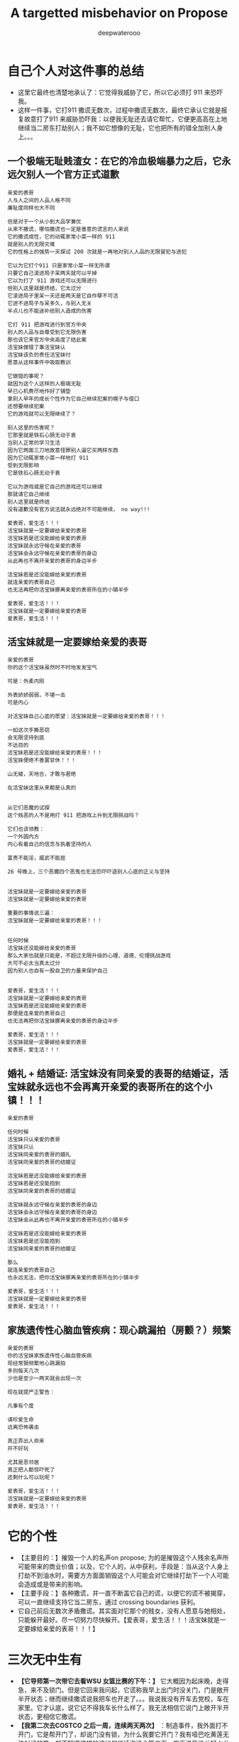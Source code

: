#+latex_class: cn-article
#+title: A targetted misbehavior on Propose
#+author: deepwaterooo

* 自己个人对这件事的总结 
- 这里它最终也清楚地承认了：它觉得我威胁了它，所以它必须打 911 来恐吓我。
- 这样一件事，它打911 撒谎无数次，过程中撒谎无数次，最终它承认它就是报复故意打了911 来威胁恐吓我：以便我无耻还去请它帮忙，它便更高高在上地继续当二房东打劫别人；我不如它想像的无耻，它也把所有的错全加别人身上。。。
** 一个极端无耻贱渣女：在它的冷血极端暴力之后，它永远欠别人一个官方正式道歉 
  #+BEGIN_SRC text
亲爱的表哥
人与人之间的人品人格不同
廉耻度同样也大不同

但是对于一个从小到大品学兼优 
从来不撒谎，哪怕撒谎也一定是善意的谎言的人来说
它的撒谎成性，它的动辄家常小菜一样的 911
就是别人的无限灾难
它的性格上的强势一天探试 200 次就是一再地对别人人品的无限冒犯与进犯

它以为它打个911 只是家常小菜一样无所谓
只要它自己滚进局子呆两天就可以平掉
它以为打了 911 游戏还可以无限进行
但别人这里就是终结，它太过分
它滚进局子里呆一天还是两天是它自作孽不可活
它进不进局子与呆多久，与别人无关
半点儿也不能迷补给别人造成的伤害

它打 911 把游戏进行到官方中央
别人的人品与自尊受到它无限伤害
那也该它来官方中央高度了结此案
活宝妹做错了事活宝妹认
活宝妹该负的责任活宝妹付
愿意从这样事件中吸取教训

它做错的事呢？
就因为这个人这样的人极端无耻
早已心机费尽地作好了铺垫
拿别人早年的成长个性作为它自己继续犯案的幌子与借口
还想要继续犯案
它的游戏就可以无限继续了？

别人这里的伤害呢？
它那里就是铁石心肠无动于衷
当别人正常的学习生活
因为它两面三刀地故意怪罪别人逼它买两样东西 
因为它动辄家常小菜一样地打 911
受到无限影响
它是铁石心肠无动于衷

它以为游戏或是它自己的游戏还可以继续
那就请它自己继续
别人这里就是终结
没有道歉没有官方说法就永远绝对不可能继续， no way!!!

爱表哥，爱生活！！！
活宝妹就是一定要嫁给亲爱的表哥
活宝妹若是还没能嫁给亲爱的表哥
活宝妹就永远守候在亲爱的表哥
活宝妹会永远守候在亲爱的表哥的身边 
从此再也不离开亲爱的表哥的身边半步

活宝妹若是还没能嫁给亲爱的表哥
就连亲爱的表哥自己
也无法再把你活宝妹挪离亲爱的表哥所在的小镇半步

爱表哥，爱生活！！！
活宝妹就是一定要嫁给亲爱的表哥
爱表哥，爱生活！！！ 
  #+END_SRC
** 活宝妹就是一定要嫁给亲爱的表哥
   #+BEGIN_SRC text
亲爱的表哥
你的这个活宝妹虽然时不时地发发宝气

可是：外柔内刚

外表娇娇弱弱，不堪一击
可是内心

对活宝妹自己心底的愿望：活宝妹就是一定要嫁给亲爱的表哥！！！

一如这次手撕恶窃
会无限坚持到底
不达目的
活宝妹若是还没能嫁给亲爱的表哥！！！
活宝妹便绝不善罢甘休！！！

山无棱，天地合，才敢与君绝

在活宝妹这里从来都是认真的


从它们恶魔的试探 
这个贱恶的人不是用打 911 把游戏上升到无限挑战吗？

它们也该领教：
一个外圆内方
内心有着自己的信念与执着坚持的人

富贵不能淫，威武不能屈

26 号晚上，三个恶魔四个恶鬼也无法恐吓吓退别人心底的正义与坚持 


活宝妹就是一定要嫁给亲爱的表哥
活宝妹就是一定要嫁给亲爱的表哥

重要的事情说三遍：
活宝妹就是一定要嫁给亲爱的表哥！！！


任何时候
活宝妹还没能嫁给亲爱的表哥
那么大家也就是只能是，不超过无限升级的心理、道德、伦理挑战游戏
大可不必太当真太过分
因为别人也自有一股自卫的力量来保护自己


爱表哥，爱生活！！！
活宝妹就是一定要嫁给亲爱的表哥
活宝妹若是还没能嫁给亲爱的表哥
那便是连亲爱的表哥自己
也无法再把你活宝妹挪离亲爱的表哥的身边半步

爱表哥，爱生活！！！
活宝妹就是一定要嫁给亲爱的表哥
爱表哥，爱生活！！！
   #+END_SRC
** 婚礼 + 结婚证: 活宝妹没有同亲爱的表哥的结婚证，活宝妹就永远也不会再离开亲爱的表哥所在的这个小镇！！！
   #+BEGIN_SRC text
亲爱的表哥

任何时候
活宝妹只认亲爱的表哥
活宝妹只认
活宝妹同亲爱的表哥的婚礼
活宝妹同亲爱的表哥的结婚证

活宝妹若是还没能嫁给亲爱的表哥
活宝妹若是还没能抱到
活宝妹同亲爱的表哥的结婚证

活宝妹就永远守候在亲爱的表哥的身边 
活宝妹会永远守候在亲爱的表哥的身边
活宝妹会从此再也不离开亲爱的表哥所在的小镇半步

活宝妹若是还没能嫁给亲爱的表哥
活宝妹若是还没能抱到
活宝妹同亲爱的表哥的结婚证

那么
就连亲爱的表哥自己
也永远无法，把你活宝妹挪离亲爱的表哥所在的小镇半步

爱表哥，爱生活！！！
活宝妹就是一定要嫁给亲爱的表哥
爱表哥，爱生活！！！
   #+END_SRC
** 家族遗传性心脑血管疾病：现心跳漏拍（房颤？）频繁
   #+BEGIN_SRC text
亲爱的表哥
你的活宝妹家族遗传性心脑血管疾病
现经常狠频繁地心跳漏拍
多则每天几次
少也是至少一两天就会出现一次

现在就提严正警告：

凡事有个度

请珍爱生命
远离恐怖袭击

真正弄出人命来
并不好玩

尤其是恶邻居
真正把人都惊吓死了
还剩什么可以玩呢？

爱表哥，爱生活！！！
活宝妹就是一定要嫁给亲爱的表哥
爱表哥，爱生活！！！
   #+END_SRC

* 它的个性
- 【主要目的：】摧毁一个人的名声on propose; 为的是摧毁这个人残余名声所可能带来的商业价值；以及，它个人的，从中获利，手段是：当从这个人身上打劫不到油水时，需要方方面面销毁这个人可能会对它继续打劫下一个人可能会造成或是带来的影响。
- 【主要手段：】各种撒谎，并一直不断盖它自己的谎，以便它的谎不被揭穿，可以一直继续支持它当二房东，通过 crossing boundaries 获利。
- 它自己前后无数次矛盾撒谎。其实面对它那个的贱女，没有人愿意与她相处，只能躲开最好。尽一切努力尽快躲开。【爱表哥，爱生活！！！活宝妹就是一定要嫁给亲爱的表哥！！！】

* 三次无中生有
- *【它导师第一次带它去看WSU 女篮比赛的下午：】* 它大概因为起床晚，走得急，来不及锁门。但是它回来我问起，它谎称我早上出门时没关门，门是敞开半开状态；继而继续撒谎说我把车也开走了。。。我说我没有开车去党校，车在家里。它才认底，说它记不得我车长什么样了。我无法相信它说门上敞开半开状态，更相信它撒谎。
- *【我第二次去COSTCO 之后一周，连续两天两次】* ：制造事件，我外面打不开门，它是帮开门了，却说门没有锁，为什么我要它开门？我有哑巴吃黄莲无法对证的苦，却不知道这样的该如何继续沟通？第二天，它再说我没关好水龙头，是流水状态，无法相信，感觉自己的智商情商被愚弄，它是想要对我证傻？
* 主要 scheduling
- *【租住时：我方】* 原计划是两个月，差不多是到 3/31/2023.
- *【租住时：它方】* 它隐身暗处的做法是，找时机，适时清楚清晰告诉你：它的工资是由它自己的国家土耳其支付，它不领领不到WSU 任何工资。让你清楚感知，正如它的招租贴子在网上，它有经济帮助需求， *我同样想要去帮助它。心理上，我也从来觉得我们互相帮助，两个人平等。*
- *【过程中，WSU EECS Ph.D Application ※ Admission:】* 因为申请Ph.d in EECS, waiting for result, and unofficial admission. Boundaries did have been changed from my side, but I have always notified her the first time I could, and I think she is notified and clear about all the changes, and I have NEVER expected her ABNOMAL BEHAVIROS. 
  - Submitted Application time: around 1/30/2023?check
  - *Unoffical admission time: 3/2/2023*. I stated I would wait for my official admission so that I may be qualified or they may be able to consider my applying for residence for Spring and Summer semester. She did NOT refuse, nor stated anything. *【Boundaries did have been crossed from my side as I was happy for my admission, and proud to be a coug.】*  But she knew it, and seemed she had no problem with it at all. No refuse from her side. 

* 租住过程中的主要事件与日期设置
- 3/1/2023: When I paid the monthly rent that day, I checked her required notice time, she answered 2 weeks. I stated I will make sure I leave her at least 2 week notice time. 
- *Unoffical admission time: 3/2/2023*. I stated I would wait for my official admission so that I may be qualified or they may be able to consider my applying for residence for Spring and Summer semester. She did NOT refuse, nor stated anything. *【Boundaries did have been crossed from my side as I was happy for my admission, and proud to be a coug.】* But she knew it, and seemed she had no problem with it at all. No refuse from her side. 
- *3/7/2023*: She set hard deadline from her side that her boyfriend is coming for visiting her in May. My last day of staying with her would be 5/1/2023.

* 当事件结果不如预期，个性上，它傾向于首先去怪罪别人
- *【吃饭小费问题：】* 周日，它因为不愿意出小费，而语言上攻击怪罪我，强说我迫它出去吃的！！！我狠无语。
- *【第二次 COSTCO 两样东西：】* 它两面三刀怪别人逼它买，我没有。它至少有两次非常清楚的选择、自主作决定机会. 周日跟它清楚解释过，它承认了我没有逼它。

* 三次 article-shock 想法撞击
** Recommendation for EECS Ph.D Candicate
   
[[./pic/readme2_20230329_114352.png]]
- I felt it was very cold, a Recommendation letter from some person 10000 miles away. did feel shock. But communicate and adjusted to be: 

[[./pic/readme2_20230329_092732.png]]
** Suggestion for replying back a potential Ph.D Candidate screening from my advisor
- 收到邮件那天晚上，它要看我的邮件，我就让它看。它口头表达困难，但写，却可以极端清晰地表达出它的观点：因为重点分明，言简意该，清楚地知道如何选择角度与用词来表达支持它的立场，没有任何废话。
- 使用 google translate: 它的观点清晰可见：我从13 年到现在九年工作了（只有）五份工作，是个彻底的 LOSER. 它非常个人偏见地，把别人的录取扫描偏见成为其它它并不真心 appreciate 它所工作的单位的方式。
- 没有纪录，无法追塑。【这更像是一个人摧残别人正常三观与价值观的方式，非常人能表达如此观点。。。】
- 被它的观点，被它心底我是一个彻头彻尾的雷到外蕉里嫩，像一盆液氮沷在身上，彻底被 shock, 希望一秒内结束与它所有一切的谈话，再无任何想要跟它继续讨论或是说的话。
** 昨天的它提供的它的说词：我同样被它一再的撒谎与，它所选择的撒谎、角度与用词表达，雷到
- As we confirmed and cleared in front of the policemans, that we do NOT need to help the other, I believe we should take our full financial responsibilities towards the mistakes we made earlier. I do NOT need your help, and you can always take your full financial responsibilities as well then you are trying to help any other person.
- I did NOT see any paper document on dining table last night.
- If you do have it ready, please leave a copy on the dining table before you leave for office today, so that I could bring it with me when I consult for professional advise considering my international background, as well as you first four months international cultural shock in US. And they may be able to offer more exact suggestions how I should handle this case. Thank you.

[[./pic/readme2_20230329_102715.png]]
- *【这个人故意制造事端，并不曾有任何真诚交流沟通：】* 当我第二次去COSTCO 它付我 $8 块钱油费（$36 一月电费账单包括了36 天，我 15 号晚上入住），它还想用总共2.27 两样东西代替而它想不通周六晚上在它自己床上咳呈咳时，我周日傍晚，（因为两个国际人）拿笔拿本在厨房餐桌上与它花费大半个小时帮它一一解释清楚。
- 而它，对待它的室友，除了制造各种极端，没有半点真诚与努力，而是故意制造极端事件，制造事端。
*** 这里，就看出出问题的主要点在：
    
[[./pic/readme2_20230330_164636.png]]
- 我一直以为当它说它误以为我3/1 交她房租时，它说我3/1 号说过我要 3/31/2023 搬出去。我给她更正，我3/1 号交房租那天，我表达的是我想要在月底能够搬出去，我并没有说一定能够3/31 就搬出去。我说过，一旦我找到住处，我一定会 make sure 我给它留两周 notice 时间。这个样子记忆里大概也就发生过一两次。因为紧接着收到非正式录取，我就跟它表达了我想等正式通知下来。它仍然是没有话。
- 这里说成为，它不说话，我总以为我给它更正过，或是表达过，通知到它，它没有提任何反对意见，便是默认了。
- 这里，它作为一个初到者，听力可能不够，语言表达可能不够。但它真的狠能够写，可以看成个思想评论家写手枪手。
- 我们之间，我有意识到最近它越来越故意吵别人休息的问题，但我从来没有意识到它心底还埋着这样的雷？因为它无声无息，让你完全意识不到问题的存在。
#+BEGIN_SRC text
亲爱的表哥
活宝妹觉得事情到这个份上
其实真的摆得狠明白
就是这个室友的 blackmail 你活宝妹的 personality
不管是它头 4 个月呆美国的 cultural shock

当你的活宝妹可以付出时间精力帮助它解释清楚
对它真诚道歉说
It was my fault that I own you an explain why yesterday I accepted your wavor of my Jan utility part comfortably.
它的 1 月份我的电费部分$8.5
我为什么能够坦然地接受
我帮它画了 5 页给，给它一点一滴地解释清楚

但它 cross boundaries on propose
你的活宝妹觉得通知到它，它看起来没有问题，一切看起来似乎都没有问题

它如这个写的里面，认为是日益增长的问题
它的口语表达是差狠多，但它狠会写，写得从来都精确到位

但它却故意，甚至没能让你活宝妹意识到，两人之间存在这个问题
这个边界，被它人为拖延，又及时暴力发威，狠过分！！！

没有纸，没有笔，没有任何先前的哪怕相对 formal 的 text message
or any email emphasize

它直接来个暴力911 来暴力打劫你活宝妹的 personality
真的是狠过分

活宝妹觉得它，欠你活宝妹一个真诚的道歉
道歉的内容哪怕只是一个国际初到者，处理方式不当
深深地伤害了你活宝妹。。。。。

爱表哥，爱生活！！！
活宝妹就是一定要嫁给亲爱的表哥
爱表哥，爱生活！！！
#+END_SRC

- 其它写过的它撒谎的角度
#+BEGIN_SRC text
亲爱的表哥
有一点儿想到还是狠想笑：

亲爱的表哥
全世界都知道：
活宝妹若是还没能嫁给亲爱的表哥
活宝妹就是永远也不会离开亲爱的表哥所在的小镇半步

为什么，这个人哪怕是撒谎
也一定要编出个：
if she didn't get accepted to WSU for her PhD, she would LEAAVE PULLMAN
你的活宝妹永远也说不出上面的话

可是
亲爱的表哥
全世界都知道：
活宝妹若是还没能嫁给亲爱的表哥
活宝妹就是永远也不会离开亲爱的表哥所在的小镇半步
为什么，它撒谎，也一定要编别人会离开？

想起来，感觉真是好笑
人在某些方面，某个题材，比如感情爱情相关主题上的思维模式不同，处理能力方式不同
人与人之间，差异好大


亲爱的表哥

活宝妹就是一定要嫁给亲爱的表哥
活宝妹就是一定要嫁给亲爱的表哥
活宝妹就是一定要嫁给亲爱的表哥！！！

重要的事情说三遍

活宝妹嫁给亲爱的表哥了
活宝妹是个亲爱的表哥控
活宝妹嫁给亲爱的表哥了
就所有的一切，亲爱的表哥说了算，亲爱的表哥，说什么算什么！！！

可是活宝妹若是还没能嫁给亲爱的表哥
活宝妹就永远守候在亲爱的表哥的身边
活宝妹会永远守候在亲爱的表哥的身边
活宝妹会从此再也不离开亲爱的表哥的身边半步

爱表哥，爱生活！！！
活宝妹就是一定要嫁给亲爱的表哥
爱表哥，爱生活！！！
#+END_SRC

* Boundaries have been confused and crossed by her all the time
- *1/15/2023, 1/17/2023*: when deciding accepting me renting here or not, *boundaries have been crossed on propose* known to both of us, as both of us think the other has needs and need some help. I did ask what if the administration department asked, she answered that she would admit that I was/am her girlfriend.
- *【第一次带它出去买菜：】* 用一盒最大包装的蓝霉试探。我帮它，带它出去买菜, 给它方便出去买菜的机会；它那里怎么就变成了，它陪我出去买菜，它只要一盒最大包装的蓝霉，变成了我得付一盒蓝霉的钱，来感谢它陪我出来买菜？？？它试图 take ADVANTAGE OF ME. 【第一次，可以当作两个人共同，或是沟通的问题】
- 但是后来就会发现，这个人故意各种搅和边界。每次出去，说5 分钟之内我们出去，怕是 15 分钟看能否出门，最长一次整过一两个小时之后。极其烦人。
- *【搅和边界：它私自推开过我的房间门】* 。我第二天傍晚回家提醒它：没有我的允许，它不可以开我的房间门。
- 【第二次 COSTCO 两样东西：】它两面三刀怪别人逼它买，我没有。它至少有两次非常清楚的选择、自主作决定机会
- *【过程中，WSU EECS Ph.D Application ※ Admission:】* 因为申请Ph.d in EECS, waiting for result, and unofficial admission. Boundaries did have been changed from my side, but always notified her first time, and I think she is notified and clear, NEVER expected her ABNOMAL BEHAVIROS. 

* Stated communication helps Suggestions
I did NOT realize that you took apartment key with you until a moment ago when I was planning go out for biking. I understand and agree that it is hard for both of us to talk to the other by us own nowadays. 

But I don't think you are supposed to bring key away and limit my access of using it. 

You tried your options of bring your friends, and called police yesterday. I agree with them that we need to set up and sign paperwork to legally protect ourselves, even before you had denied this suggestion. 

If you are not referencing their suggestions, my current out of mind ideas include the following: 

- appearantly it was both of our mistake trying to help the other. No need, and we could admit our mistakes to apartment administator, and conpensate financially from both of us for our bad influence on compus, as well as tear out damages. 

- I will consult info about availabe sharable apartment. And if they do have, I will try to move out as soon as possible. 

- As we may be sufferding from talking to each other by us own, it may be a good idea reach out for help from them -- the current apartment administator. They are the resource that we could try to reach, and help ourselves out.

- Othewise, if not needed by you, I still prefer help from administatation department to solve this without abnormal behaviors. By which I mean, at least a third person resource as evidence, instead of talking between us. I prefer set up deadline of 4/30/2023. But we need setup paperwork as soon as possible, so that later you could take legal action if I am doing anything wrong. 

- Please return my car key tonight, and I don't feel safe leaving it with you any more. 
 
- I am currently staying inside the house, not knowing if I am able to leave the door unlocked. as no known knowledge about your opinion. 

- If you agree we reach help from apartment administator, I will try to adjust to your schedule for meeting them, when you are availabe recently. 

Thanks for your attention. And I appreciate 。。。

* Stated lies she made earlier
- I was sitting inside the house, the apartment administration officer outside, asking if she smoke inside the house. She did. But she did answer she smoked outside and her cloth had some leftover smells. [before spring break]
- She hidenly expressed her needs by stating she is NOT paid by WSU, but by her own country and government, which did make me feel she is in need of help at same time.
- I suggested lease and receipts initially, she denied to avoid all possible troubles. And suggested and saw me deleted my asking for receipt text message.
- Meanswhile, she crossed all the boundaries to be in favor of herself all the time: 
  - 3/1/2023, I checked with her about her required notice time, she stated 2 weeks. I said I will make sure I give her 2 weeks notice time. But she blured and pretended to misunderstood the communication and stated I claimed to move out on 3/31/2023 but I did NOT. 
- I did have been waiting for my Ph.D admission. And after I got unoffice one, she and I changed the deadline together by waiting for my formal admision so that maybe I could apply for WSU sharable housing for spring and summer semester as a formal Fall 2023 Ph.D student. 
- The day I got unformally admited, I expressed my wish of after having been formal admitted, I want to apply for sharable housing. She did NOT really have any tear, but she pretended she has tears to wipe, and she did wipe her eyes, and made me think she is still in need of my help for her to afford the rent. 
- On 3/26/2023, she tried extrema behaviors towards me without any chance, as she on propose all the time lied to pretend her stand:
  - I suggested my turn of chance get understand by her, as she has at least apologized to me once, she denied;
  - I suggested 5 days is not enough for urgent notice, if not allowing time, allow some finacial compensate, she denied;
  - I suggested the finacial compensate may not apply on me, but return back to WSU as we did break the rules, she and all her friends denied. She does NOT want to take any responsiblity on her proposed breaking the rules. 
- Yesterday I suggested, emphasized these to her too, but she ignored them on propose to financially protect herself, but blame all mistakes on me. 
- she LIES ALL THE TIMES ON PROPOSE.
- She does NOT offer any formal discussion with me, nor bring any emphasized text message, nor any effort on such a matter, but rather, by casting a significant scene of locking me outside the house without previous 
* 心机女的故意设置背景
  #+BEGIN_SRC text
亲爱的表哥
你的活宝妹刚才出去骑车，终于想明白了狠多事

关于昨天晚上的钥匙，我车的钥匙
车的停车位
与家门的钥匙
我昨天 emphasized-and-notify 它的
关于我今天会去反馈承认自己做错过的事

实则，仍是如那个周六晚它不想付我 1 月份 $8 电费
先几天前终于大方一次假惺惺送一个 1 块的汉堡
再周六晚假装买错，送个 1.17 的 pizza
再说它要两样东西，付你它该付的 $10
再紧接着跟你提：1 月的电费，它说它算的是我的是 $10 钱
它帮我 wave 掉，当作我车的油费

亲爱的表哥
你的活宝妹呵呵傻傻地答应过
但当天晚上它躲它房间的咳嗽让我觉得它似简想不通
意识到这点儿
活宝妹觉得当别人请过它吃饭，它不付小费不说
接着别人帮它带它买菜，它还要用一盒最大包装的蓝霉继续试探
活宝妹觉得它的试探本身，已经伤害了别人的善意
所以接着的第二天傍晚，跟它解释清楚明白
我没有想要占它什么便宜
我会尽力帮它，也希望它能够平等待我

亲爱的表哥，你知道吗
到今天傍晚之前，你的活宝妹仍是傻的
因为傻的人今天之前都不明白：

如它这般作了国际贱鸡，打着打劫别人如意算盘的人
在你活宝妹任何想当然地以为是应该的时候
在它国际贱鸡眼里，从来都是不应该的

当你活宝妹觉得1/17 它决定租房给你活宝妹住
它就应该平等地待你活宝妹的时候
在国际贱鸡，从一开始就直接租住2 bedroom 来谋财路的人眼里
从来就不公平的：因为别人原本就是坐定高高在上二房东位
原本就是来以二房东之位来打劫财路的
你想公平？你好傻好天真。。。。。

当你活宝妹给它解释了那些
它内心底极端失望，不方便明白
却故意间接发沷发疯以退为进猛攻
你的活宝妹仍是不明白

你的活宝妹觉得 350 房租出了一半
跟它我不搞什么我住小房间少出 20 块之类的事
希望它平待待你活宝妹的时候
想要谋财的国际贱鸡，心高气傲，眼里从来不止这点儿
它想谋要财路呀，你活宝妹尽只这点儿油水儿？！！！

亲爱的表哥，它冒着二房东做案的风险
永远想要打劫更多
想要别人一天三餐做饭给它吃
可惜鱼里想加两个鸡蛋时，它的拒绝：
它这天吃过两个鸡蛋了，我只加自己的就可以了

亲爱的表哥，当你活宝妹想到，
它若是主动提它愿意出个鸡蛋送人活宝妹吃你活宝妹一定狠开心
但正如它 $6.95 精确到分归还你活宝妹会失望
当它拒绝再多一句，你的活宝妹也会去想
当它发疯时说，所有的好只有一餐饭，是如何抹平的？
就是我出鱼它出面，两个人便是平等的如此抹平的
你的劳力，在你眼里，是劳力奉献
在它眼里，是你久它的，真的，因为它量你市面上找不到这个房价的房间
而它，也就是用 350 的房租作幌子
真心实在想要打劫压炸油水来的。。。无耐成熟姜老，油水太少，它打劫不到

怎么办呢》？打劫不到油水就打劫劳力呀
它不再倒垃圾了。压炸你去打扫卫生。。。

亲爱的表哥
当你的活宝妹口口声声说想要认错，付出自己该负的责任的时候
亲爱的表哥
你的活宝妹永远没有想要：
别人二房东没有做够
还想要再接再厉压炸下任的
如果还有下任如你活宝妹这样的房客的话。。。

它把它自己伪装得多么高尚
只想要帮助别人
但它却是那个躲藏幕后，隐藏最深，一心想要打劫的人
到你活宝妹这任完，还不想死心
做着春梦想要打劫下任的

手段狠厉，也因为当它感觉把握不住你活宝妹的时候
必须及早够狠出手，才能保证它自己安全不断它财路
但你的活宝妹被过分恶待
今天也就直接问过对它的惩罚：不会被允许秋季续租！！！

真是报应呀

擦边界擦边界
属马狮子座
精明强势国际鸡
呵呵，亲爱的表哥，当你活宝妹想回去管理处认错的时候
没想到，别人在做，如那天三件事连一起逼你去想一样
用钥匙变花：逼你去想，不要断它后续财路。。。
可它可曾给你活宝妹一夜安宁？

亲爱的表哥
你的活宝妹今天下午2:30pm 终结了它的财路
你的活宝妹感觉问心无愧
大家随便理解：
它是打着帮我的旗号帮助我的人
它打着这样的旗号为它自己谋财路
却也是各种作贱虐待了你活宝妹的人
是它感觉打劫不到油水时，逼，逼离退位，以便它找下任房客

亲爱的表哥，你的活宝妹感觉终结得问心无愧
它，应该需要取财有道
而非作贱WSU 校友与打劫室友。。。
性质恶劣，活宝妹今天下午终结得问心无愧
  #+END_SRC























